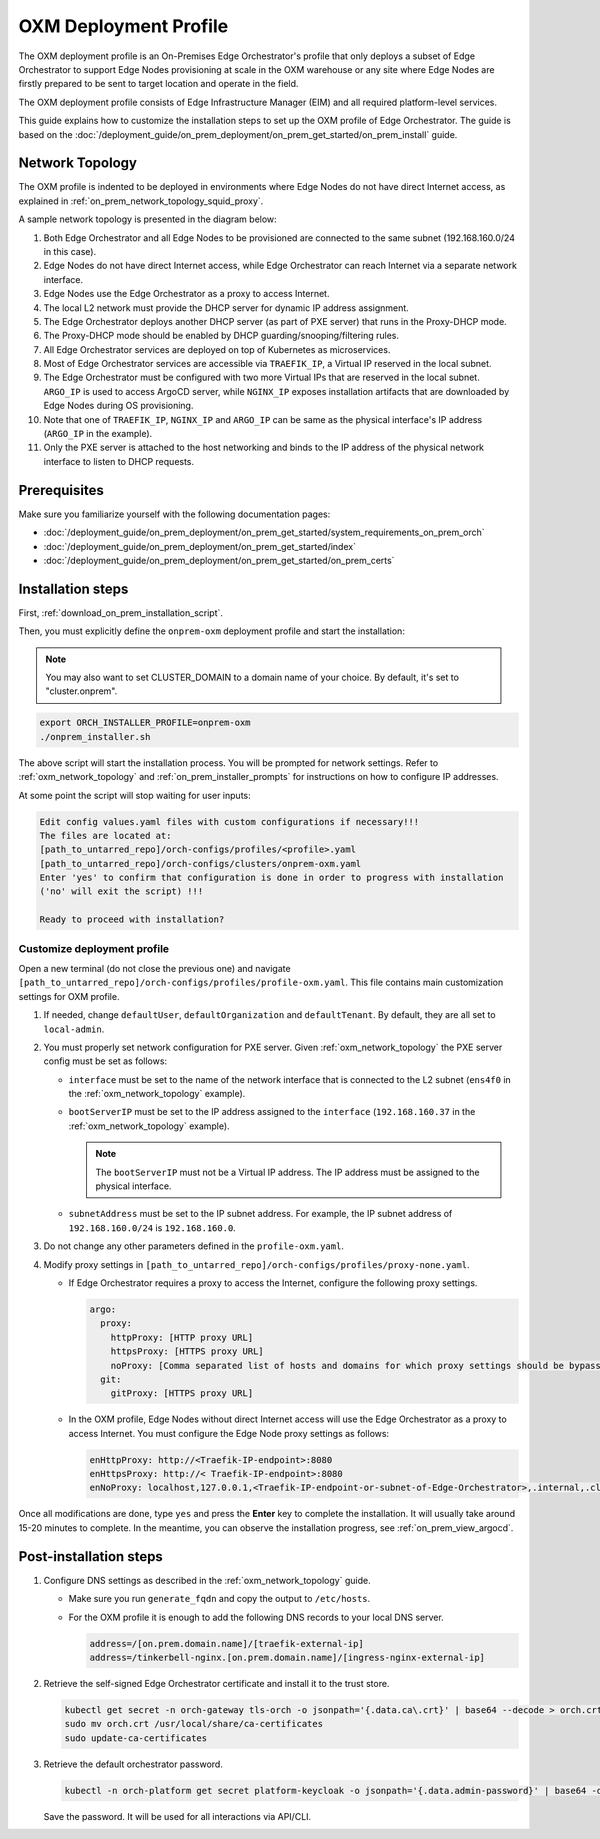 OXM Deployment Profile
======================

The OXM deployment profile is an On-Premises Edge Orchestrator's profile that only deploys
a subset of Edge Orchestrator to support Edge Nodes provisioning at scale in the OXM warehouse
or any site where Edge Nodes are firstly prepared to be sent to target location and operate in the field.

The OXM deployment profile consists of Edge Infrastructure Manager (EIM) and all required platform-level services.

This guide explains how to customize the installation steps to set up the OXM profile of Edge Orchestrator.
The guide is based on the :doc:`/deployment_guide/on_prem_deployment/on_prem_get_started/on_prem_install` guide.

.. _oxm_network_topology:

Network Topology
----------------

The OXM profile is indented to be deployed in environments where Edge Nodes do not have direct Internet access,
as explained in :ref:`on_prem_network_topology_squid_proxy`.

A sample network topology is presented in the diagram below:

.. image:: ../images/on-prem-oxm-profile-topology.png
   :alt: The network topology for OXM profile of Edge Orchestrator
   :width: 500px
   :align: center

#. Both Edge Orchestrator and all Edge Nodes to be provisioned are connected to the same subnet (192.168.160.0/24 in this case).

#. Edge Nodes do not have direct Internet access, while Edge Orchestrator can reach Internet via a separate network interface.

#. Edge Nodes use the Edge Orchestrator as a proxy to access Internet.

#. The local L2 network must provide the DHCP server for dynamic IP address assignment.

#. The Edge Orchestrator deploys another DHCP server (as part of PXE server) that runs in the Proxy-DHCP mode.

#. The Proxy-DHCP mode should be enabled by DHCP guarding/snooping/filtering rules.

#. All Edge Orchestrator services are deployed on top of Kubernetes as microservices.

#. Most of Edge Orchestrator services are accessible via ``TRAEFIK_IP``, a Virtual IP reserved in the local subnet.

#. The Edge Orchestrator must be configured with two more Virtual IPs that are reserved in the local subnet. ``ARGO_IP`` is used to access
   ArgoCD server, while ``NGINX_IP`` exposes installation artifacts that are downloaded by Edge Nodes during OS provisioning.

#. Note that one of ``TRAEFIK_IP``, ``NGINX_IP`` and ``ARGO_IP`` can be same as the physical interface's IP address (``ARGO_IP`` in the example).

#. Only the PXE server is attached to the host networking and binds to the IP address of the physical network interface to listen to DHCP requests.

Prerequisites
-------------

Make sure you familiarize yourself with the following documentation pages:

* :doc:`/deployment_guide/on_prem_deployment/on_prem_get_started/system_requirements_on_prem_orch`
* :doc:`/deployment_guide/on_prem_deployment/on_prem_get_started/index`
* :doc:`/deployment_guide/on_prem_deployment/on_prem_get_started/on_prem_certs`

Installation steps
------------------

First, :ref:`download_on_prem_installation_script`.

Then, you must explicitly define the ``onprem-oxm`` deployment profile and start the installation:

.. note::
   You may also want to set CLUSTER_DOMAIN to a domain name of your choice. By default, it's set to "cluster.onprem".

.. code-block:: shell

   export ORCH_INSTALLER_PROFILE=onprem-oxm
   ./onprem_installer.sh

The above script will start the installation process. You will be prompted for network settings.
Refer to :ref:`oxm_network_topology` and :ref:`on_prem_installer_prompts` for instructions on how to configure IP addresses.

At some point the script will stop waiting for user inputs:

.. code-block:: shell

   Edit config values.yaml files with custom configurations if necessary!!!
   The files are located at:
   [path_to_untarred_repo]/orch-configs/profiles/<profile>.yaml
   [path_to_untarred_repo]/orch-configs/clusters/onprem-oxm.yaml
   Enter 'yes' to confirm that configuration is done in order to progress with installation
   ('no' will exit the script) !!!

   Ready to proceed with installation?

Customize deployment profile
++++++++++++++++++++++++++++

Open a new terminal (do not close the previous one) and navigate ``[path_to_untarred_repo]/orch-configs/profiles/profile-oxm.yaml``.
This file contains main customization settings for OXM profile.

#. If needed, change ``defaultUser``, ``defaultOrganization`` and ``defaultTenant``. By default, they are all set to ``local-admin``.

#. You must properly set network configuration for PXE server. Given :ref:`oxm_network_topology` the PXE server config must be set as follows:

   * ``interface`` must be set to the name of the network interface that is connected to the L2 subnet (``ens4f0`` in the :ref:`oxm_network_topology` example).

   * ``bootServerIP`` must be set to the IP address assigned to the ``interface`` (``192.168.160.37`` in the :ref:`oxm_network_topology` example).

     .. note::
        The ``bootServerIP`` must not be a Virtual IP address. The IP address must be assigned to the physical interface.

   * ``subnetAddress`` must be set to the IP subnet address. For example, the IP subnet address of ``192.168.160.0/24`` is ``192.168.160.0``.

#. Do not change any other parameters defined in the ``profile-oxm.yaml``.

#. Modify proxy settings in ``[path_to_untarred_repo]/orch-configs/profiles/proxy-none.yaml``.

   * If Edge Orchestrator requires a proxy to access the Internet, configure the following proxy settings.

     .. code-block:: shell

        argo:
          proxy:
            httpProxy: [HTTP proxy URL]
            httpsProxy: [HTTPS proxy URL]
            noProxy: [Comma separated list of hosts and domains for which proxy settings should be bypassed]
          git:
            gitProxy: [HTTPS proxy URL]

   * In the OXM profile, Edge Nodes without direct Internet access will use the Edge Orchestrator as a proxy to access Internet.
     You must configure the Edge Node proxy settings as follows:

     .. code-block:: shell

        enHttpProxy: http://<Traefik-IP-endpoint>:8080
        enHttpsProxy: http://< Traefik-IP-endpoint>:8080
        enNoProxy: localhost,127.0.0.1,<Traefik-IP-endpoint-or-subnet-of-Edge-Orchestrator>,.internal,.cluster.local,<domain-of-orchestrator>

Once all modifications are done, type ``yes`` and press the **Enter** key to complete the installation. It will usually take around 15-20 minutes to complete.
In the meantime, you can observe the installation progress, see :ref:`on_prem_view_argocd`.

Post-installation steps
-----------------------

#. Configure DNS settings as described in the :ref:`oxm_network_topology` guide.

   * Make sure you run ``generate_fqdn`` and copy the output to ``/etc/hosts``.

   * For the OXM profile it is enough to add the following DNS records to your local DNS server.

     .. code-block:: shell

        address=/[on.prem.domain.name]/[traefik-external-ip]
        address=/tinkerbell-nginx.[on.prem.domain.name]/[ingress-nginx-external-ip]

#. Retrieve the self-signed Edge Orchestrator certificate and install it to the trust store.

   .. code-block:: shell

      kubectl get secret -n orch-gateway tls-orch -o jsonpath='{.data.ca\.crt}' | base64 --decode > orch.crt
      sudo mv orch.crt /usr/local/share/ca-certificates
      sudo update-ca-certificates

#. Retrieve the default orchestrator password.

   .. code-block:: shell

      kubectl -n orch-platform get secret platform-keycloak -o jsonpath='{.data.admin-password}' | base64 -d && echo

   Save the password. It will be used for all interactions via API/CLI.
